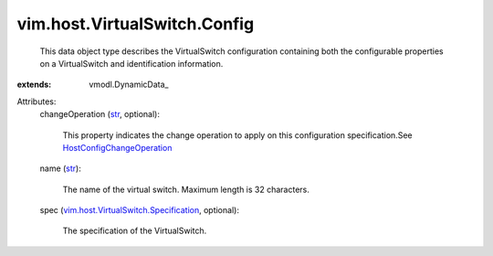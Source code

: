 
vim.host.VirtualSwitch.Config
=============================
  This data object type describes the VirtualSwitch configuration containing both the configurable properties on a VirtualSwitch and identification information.
:extends: vmodl.DynamicData_

Attributes:
    changeOperation (`str <https://docs.python.org/2/library/stdtypes.html>`_, optional):

       This property indicates the change operation to apply on this configuration specification.See `HostConfigChangeOperation <vim/host/ConfigChange/Operation.rst>`_ 
    name (`str <https://docs.python.org/2/library/stdtypes.html>`_):

       The name of the virtual switch. Maximum length is 32 characters.
    spec (`vim.host.VirtualSwitch.Specification <vim/host/VirtualSwitch/Specification.rst>`_, optional):

       The specification of the VirtualSwitch.
